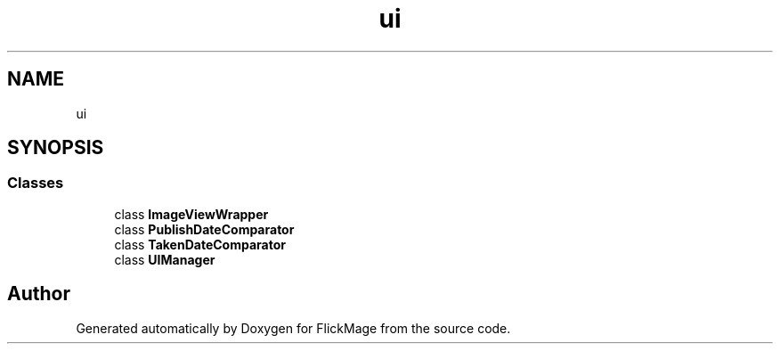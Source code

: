 .TH "ui" 3 "Thu Feb 16 2017" "FlickMage" \" -*- nroff -*-
.ad l
.nh
.SH NAME
ui
.SH SYNOPSIS
.br
.PP
.SS "Classes"

.in +1c
.ti -1c
.RI "class \fBImageViewWrapper\fP"
.br
.ti -1c
.RI "class \fBPublishDateComparator\fP"
.br
.ti -1c
.RI "class \fBTakenDateComparator\fP"
.br
.ti -1c
.RI "class \fBUIManager\fP"
.br
.in -1c
.SH "Author"
.PP 
Generated automatically by Doxygen for FlickMage from the source code\&.
